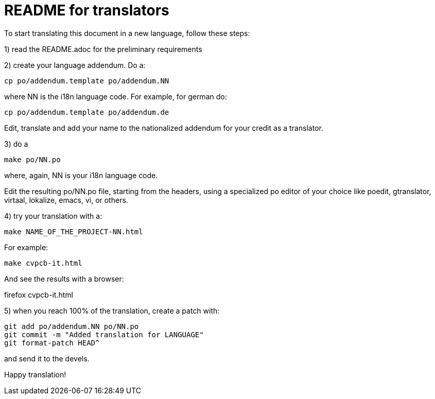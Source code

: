 README for translators
======================

To start translating this document in a new language, follow these steps:

1) read the README.adoc for the preliminary requirements

2) create your language addendum. Do a:

 cp po/addendum.template po/addendum.NN

where NN is the i18n language code. For example, for german do:

 cp po/addendum.template po/addendum.de

Edit, translate and add your name to the nationalized addendum for your
credit as a translator.

3) do a

 make po/NN.po

where, again, NN is your i18n language code.

Edit the resulting po/NN.po file, starting from the headers, using a
specialized po editor of your choice like poedit, gtranslator, virtaal,
lokalize, emacs, vi, or others.

4) try your translation with a:

 make NAME_OF_THE_PROJECT-NN.html

For example:

 make cvpcb-it.html

And see the results with a browser:

firefox cvpcb-it.html

5) when you reach 100% of the translation, create a patch with:

 git add po/addendum.NN po/NN.po
 git commit -m "Added translation for LANGUAGE"
 git format-patch HEAD^

and send it to the devels.

Happy translation!
